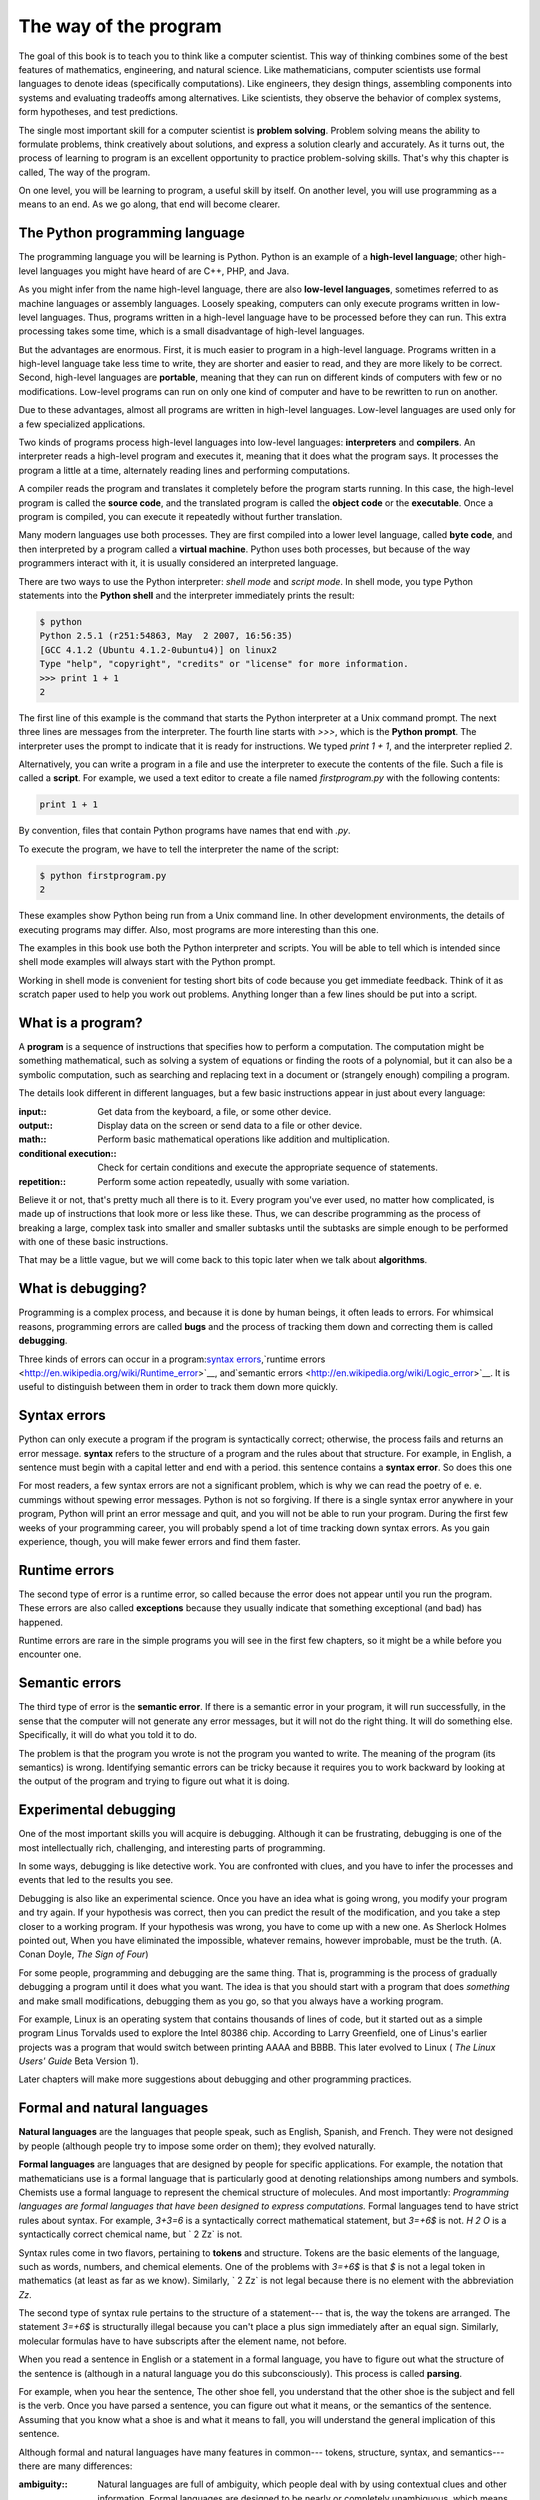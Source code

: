 


The way of the program
======================

The goal of this book is to teach you to think like a computer
scientist. This way of thinking combines some of the best features of
mathematics, engineering, and natural science. Like mathematicians,
computer scientists use formal languages to denote ideas (specifically
computations). Like engineers, they design things, assembling
components into systems and evaluating tradeoffs among alternatives.
Like scientists, they observe the behavior of complex systems, form
hypotheses, and test predictions.

The single most important skill for a computer scientist is **problem
solving**. Problem solving means the ability to formulate problems,
think creatively about solutions, and express a solution clearly and
accurately. As it turns out, the process of learning to program is an
excellent opportunity to practice problem-solving skills. That's why
this chapter is called, The way of the program.

On one level, you will be learning to program, a useful skill by
itself. On another level, you will use programming as a means to an
end. As we go along, that end will become clearer.


The Python programming language
-------------------------------

The programming language you will be learning is Python. Python is an
example of a **high-level language**; other high-level languages you
might have heard of are C++, PHP, and Java.

As you might infer from the name high-level language, there are also
**low-level languages**, sometimes referred to as machine languages or
assembly languages. Loosely speaking, computers can only execute
programs written in low-level languages. Thus, programs written in a
high-level language have to be processed before they can run. This
extra processing takes some time, which is a small disadvantage of
high-level languages.

But the advantages are enormous. First, it is much easier to program
in a high-level language. Programs written in a high-level language
take less time to write, they are shorter and easier to read, and they
are more likely to be correct. Second, high-level languages are
**portable**, meaning that they can run on different kinds of
computers with few or no modifications. Low-level programs can run on
only one kind of computer and have to be rewritten to run on another.

Due to these advantages, almost all programs are written in high-level
languages. Low-level languages are used only for a few specialized
applications.

Two kinds of programs process high-level languages into low-level
languages: **interpreters** and **compilers**. An interpreter reads a
high-level program and executes it, meaning that it does what the
program says. It processes the program a little at a time, alternately
reading lines and performing computations.



A compiler reads the program and translates it completely before the
program starts running. In this case, the high-level program is called
the **source code**, and the translated program is called the **object
code** or the **executable**. Once a program is compiled, you can
execute it repeatedly without further translation.



Many modern languages use both processes. They are first compiled into
a lower level language, called **byte code**, and then interpreted by
a program called a **virtual machine**. Python uses both processes,
but because of the way programmers interact with it, it is usually
considered an interpreted language.

There are two ways to use the Python interpreter: *shell mode* and
*script mode*. In shell mode, you type Python statements into the
**Python shell** and the interpreter immediately prints the result:

.. sourcecode:: python

    
    $ python
    Python 2.5.1 (r251:54863, May  2 2007, 16:56:35) 
    [GCC 4.1.2 (Ubuntu 4.1.2-0ubuntu4)] on linux2
    Type "help", "copyright", "credits" or "license" for more information.
    >>> print 1 + 1
    2


The first line of this example is the command that starts the Python
interpreter at a Unix command prompt. The next three lines are
messages from the interpreter. The fourth line starts with `>>>`,
which is the **Python prompt**. The interpreter uses the prompt to
indicate that it is ready for instructions. We typed `print 1 + 1`,
and the interpreter replied `2`.

Alternatively, you can write a program in a file and use the
interpreter to execute the contents of the file. Such a file is called
a **script**. For example, we used a text editor to create a file
named `firstprogram.py` with the following contents:

.. sourcecode:: python

    
    print 1 + 1


By convention, files that contain Python programs have names that end
with `.py`.

To execute the program, we have to tell the interpreter the name of
the script:

.. sourcecode:: python

    
    $ python firstprogram.py
    2


These examples show Python being run from a Unix command line. In
other development environments, the details of executing programs may
differ. Also, most programs are more interesting than this one.

The examples in this book use both the Python interpreter and scripts.
You will be able to tell which is intended since shell mode examples
will always start with the Python prompt.

Working in shell mode is convenient for testing short bits of code
because you get immediate feedback. Think of it as scratch paper used
to help you work out problems. Anything longer than a few lines should
be put into a script.


What is a program?
------------------

A **program** is a sequence of instructions that specifies how to
perform a computation. The computation might be something
mathematical, such as solving a system of equations or finding the
roots of a polynomial, but it can also be a symbolic computation, such
as searching and replacing text in a document or (strangely enough)
compiling a program.

The details look different in different languages, but a few basic
instructions appear in just about every language:

:input:: Get data from the keyboard, a file, or some other device.
:output:: Display data on the screen or send data to a file or other
  device.
:math:: Perform basic mathematical operations like addition and
  multiplication.
:conditional execution:: Check for certain conditions and execute the
  appropriate sequence of statements.
:repetition:: Perform some action repeatedly, usually with some
  variation.


Believe it or not, that's pretty much all there is to it. Every
program you've ever used, no matter how complicated, is made up of
instructions that look more or less like these. Thus, we can describe
programming as the process of breaking a large, complex task into
smaller and smaller subtasks until the subtasks are simple enough to
be performed with one of these basic instructions.

That may be a little vague, but we will come back to this topic later
when we talk about **algorithms**.


What is debugging?
------------------

Programming is a complex process, and because it is done by human
beings, it often leads to errors. For whimsical reasons, programming
errors are called **bugs** and the process of tracking them down and
correcting them is called **debugging**.

Three kinds of errors can occur in a program:`syntax errors
<http://en.wikipedia.org/wiki/Syntax_error>`__,`runtime errors
<http://en.wikipedia.org/wiki/Runtime_error>`__, and`semantic errors
<http://en.wikipedia.org/wiki/Logic_error>`__. It is useful to
distinguish between them in order to track them down more quickly.


Syntax errors
-------------

Python can only execute a program if the program is syntactically
correct; otherwise, the process fails and returns an error message.
**syntax** refers to the structure of a program and the rules about
that structure. For example, in English, a sentence must begin with a
capital letter and end with a period. this sentence contains a
**syntax error**. So does this one

For most readers, a few syntax errors are not a significant problem,
which is why we can read the poetry of e. e. cummings without spewing
error messages. Python is not so forgiving. If there is a single
syntax error anywhere in your program, Python will print an error
message and quit, and you will not be able to run your program. During
the first few weeks of your programming career, you will probably
spend a lot of time tracking down syntax errors. As you gain
experience, though, you will make fewer errors and find them faster.


Runtime errors
--------------

The second type of error is a runtime error, so called because the
error does not appear until you run the program. These errors are also
called **exceptions** because they usually indicate that something
exceptional (and bad) has happened.

Runtime errors are rare in the simple programs you will see in the
first few chapters, so it might be a while before you encounter one.


Semantic errors
---------------

The third type of error is the **semantic error**. If there is a
semantic error in your program, it will run successfully, in the sense
that the computer will not generate any error messages, but it will
not do the right thing. It will do something else. Specifically, it
will do what you told it to do.

The problem is that the program you wrote is not the program you
wanted to write. The meaning of the program (its semantics) is wrong.
Identifying semantic errors can be tricky because it requires you to
work backward by looking at the output of the program and trying to
figure out what it is doing.


Experimental debugging
----------------------

One of the most important skills you will acquire is debugging.
Although it can be frustrating, debugging is one of the most
intellectually rich, challenging, and interesting parts of
programming.

In some ways, debugging is like detective work. You are confronted
with clues, and you have to infer the processes and events that led to
the results you see.

Debugging is also like an experimental science. Once you have an idea
what is going wrong, you modify your program and try again. If your
hypothesis was correct, then you can predict the result of the
modification, and you take a step closer to a working program. If your
hypothesis was wrong, you have to come up with a new one. As Sherlock
Holmes pointed out, When you have eliminated the impossible, whatever
remains, however improbable, must be the truth. (A. Conan Doyle, *The
Sign of Four*)

For some people, programming and debugging are the same thing. That
is, programming is the process of gradually debugging a program until
it does what you want. The idea is that you should start with a
program that does *something* and make small modifications, debugging
them as you go, so that you always have a working program.

For example, Linux is an operating system that contains thousands of
lines of code, but it started out as a simple program Linus Torvalds
used to explore the Intel 80386 chip. According to Larry Greenfield,
one of Linus's earlier projects was a program that would switch
between printing AAAA and BBBB. This later evolved to Linux ( *The
Linux Users' Guide* Beta Version 1).

Later chapters will make more suggestions about debugging and other
programming practices.


Formal and natural languages
----------------------------

**Natural languages** are the languages that people speak, such as
English, Spanish, and French. They were not designed by people
(although people try to impose some order on them); they evolved
naturally.

**Formal languages** are languages that are designed by people for
specific applications. For example, the notation that mathematicians
use is a formal language that is particularly good at denoting
relationships among numbers and symbols. Chemists use a formal
language to represent the chemical structure of molecules. And most
importantly:
*Programming languages are formal languages that have been designed to
express computations.*
Formal languages tend to have strict rules about syntax. For example,
`3+3=6` is a syntactically correct mathematical statement, but `3=+6$`
is not. `H 2 O` is a syntactically correct chemical name, but ` 2 Zz`
is not.

Syntax rules come in two flavors, pertaining to **tokens** and
structure. Tokens are the basic elements of the language, such as
words, numbers, and chemical elements. One of the problems with
`3=+6$` is that `$` is not a legal token in mathematics (at least as
far as we know). Similarly, ` 2 Zz` is not legal because there is no
element with the abbreviation `Zz`.

The second type of syntax rule pertains to the structure of a
statement--- that is, the way the tokens are arranged. The statement
`3=+6$` is structurally illegal because you can't place a plus sign
immediately after an equal sign. Similarly, molecular formulas have to
have subscripts after the element name, not before.

When you read a sentence in English or a statement in a formal
language, you have to figure out what the structure of the sentence is
(although in a natural language you do this subconsciously). This
process is called **parsing**.

For example, when you hear the sentence, The other shoe fell, you
understand that the other shoe is the subject and fell is the verb.
Once you have parsed a sentence, you can figure out what it means, or
the semantics of the sentence. Assuming that you know what a shoe is
and what it means to fall, you will understand the general implication
of this sentence.

Although formal and natural languages have many features in common---
tokens, structure, syntax, and semantics---there are many differences:

:ambiguity:: Natural languages are full of ambiguity, which people
  deal with by using contextual clues and other information. Formal
  languages are designed to be nearly or completely unambiguous, which
  means that any statement has exactly one meaning, regardless of
  context.
:redundancy:: In order to make up for ambiguity and reduce
  misunderstandings, natural languages employ lots of redundancy. As a
  result, they are often verbose. Formal languages are less redundant
  and more concise.
:literalness:: Natural languages are full of idiom and metaphor. If
  someone says, The other shoe fell, there is probably no shoe and
  nothing falling. Formal languages mean exactly what they say.


People who grow up speaking a natural language---everyone---often have
a hard time adjusting to formal languages. In some ways, the
difference between formal and natural language is like the difference
between poetry and prose, but more so:

:Poetry:: Words are used for their sounds as well as for their
  meaning, and the whole poem together creates an effect or emotional
  response. Ambiguity is not only common but often deliberate.
:Prose:: The literal meaning of words is more important, and the
  structure contributes more meaning. Prose is more amenable to analysis
  than poetry but still often ambiguous.
:Programs:: The meaning of a computer program is unambiguous and
  literal, and can be understood entirely by analysis of the tokens and
  structure.


Here are some suggestions for reading programs (and other formal
languages). First, remember that formal languages are much more dense
than natural languages, so it takes longer to read them. Also, the
structure is very important, so it is usually not a good idea to read
from top to bottom, left to right. Instead, learn to parse the program
in your head, identifying the tokens and interpreting the structure.
Finally, the details matter. Little things like spelling errors and
bad punctuation, which you can get away with in natural languages, can
make a big difference in a formal language.


The first program
-----------------

Traditionally, the first program written in a new language is called
Hello, World! because all it does is display the words, Hello, World!
In Python, it looks like this:

.. sourcecode:: python

    
    print "Hello, World!"


This is an example of a **print statement**, which doesn't actually
print anything on paper. It displays a value on the screen. In this
case, the result is the words

.. sourcecode:: python

    
    Hello, World!


The quotation marks in the program mark the beginning and end of the
value; they don't appear in the result.

Some people judge the quality of a programming language by the
simplicity of the Hello, World! program. By this standard, Python does
about as well as possible.


Glossary
--------

:algorithm:: A general process for solving a category of problems.
:bug:: An error in a program.
:byte code:: An intermediate language between source code and object
  code. Many modern languages first compile source code into byte code
  and then interpret the byte code with a program called a *virtual
  machine*.
:compile:: To translate a program written in a high-level language
  into a low-level language all at once, in preparation for later
  execution.
:debugging:: The process of finding and removing any of the three
  kinds of programming errors.
:exception:: Another name for a runtime error.
:executable:: Another name for object code that is ready to be
  executed.
:formal language:: Any one of the languages that people have designed
  for specific purposes, such as representing mathematical ideas or
  computer programs; all programming languages are formal languages.
:high-level language:: A programming language like Python that is
  designed to be easy for humans to read and write.
:interpret:: To execute a program in a high-level language by
  translating it one line at a time.
:low-level language:: A programming language that is designed to be
  easy for a computer to execute; also called machine language or
  assembly language.
:natural language:: Any one of the languages that people speak that
  evolved naturally.
:object code:: The output of the compiler after it translates the
  program.
:parse:: To examine a program and analyze the syntactic structure.
:portability:: A property of a program that can run on more than one
  kind of computer.
:print statement:: An instruction that causes the Python interpreter
  to display a value on the screen.
:problem solving:: The process of formulating a problem, finding a
  solution, and expressing the solution.
:program:: a sequence of instructions that specifies to a computer
  actions and computations to be performed.
:Python shell:: An interactive user interface to the Python
  interpreter. The user of a Python shell types commands at the prompt
  (>>>), and presses the return key to send these commands immediately
  to the interpreter for processing.
:runtime error:: An error that does not occur until the program has
  started to execute but that prevents the program from continuing.
:script:: A program stored in a file (usually one that will be
  interpreted).
:semantic error:: An error in a program that makes it do something
  other than what the programmer intended.
:semantics:: The meaning of a program.
:source code:: A program in a high-level language before being
  compiled.
:syntax:: The structure of a program.
:syntax error:: An error in a program that makes it impossible to
  parse (and therefore impossible to interpret).
:token:: One of the basic elements of the syntactic structure of a
  program, analogous to a word in a natural language.



Exercises
---------


#. Write an English sentence with understandable semantics but
   incorrect syntax. Write another sentence which has correct syntax but
   has semantic errors.
#. Start a Python shell. Type `1 + 2` and then hit return. Python
   *evaluates* this *expression*, prints the result, and then prints
   another prompt. `*` is the *multiplication operator*, and `**` is the
   *exponentiation operator*. Experiment by entering different
   expressions and recording what is printed by the Python interpreter.
   What happens if you use the `/` operator? Are the results what you
   expect? Explain.
#. Type `1 2` and then hit return. Python tries to evaluate the
   expression, but it can't because the expression is not syntactically
   legal. Instead, it prints the error message:

.. sourcecode:: python

    
      File "", line 1
        1 2
          ^
    SyntaxError: invalid syntax

   In many cases, Python indicates where the syntax error occurred, but
   it is not always right, and it doesn't give you much information about
   what is wrong. So, for the most part, the burden is on you to learn
   the syntax rules. In this case, Python is complaining because there is
   no operator between the numbers. Write down three more examples of
   strings that will produce error messages when you enter them at the
   Python prompt. Explain why each example is not valid Python syntax.
#. Type `print 'hello'`. Python executes this statement, which has the
   effect of printing the letters h-e-l-l-o. Notice that the quotation
   marks that you used to enclose the string are not part of the output.
   Now type `print '"hello"'` and describe and explain your result.
#. Type `print cheese` without the quotation marks. The output will
   look something like this:

.. sourcecode:: python

    
    Traceback (most recent call last):
      File "", line 1, in ?
    NameError: name 'cheese' is not defined

   This is a run-time error; specifically, it is a NameError, and even
   more specifically, it is an error because the name `cheese` is not
   defined. If you don't know what that means yet, you will soon.
#. Type `'This is a test...'` at the Python prompt and hit enter.
   Record what happens. Now create a python script named `test1.py` with
   the following contents (be sure to save it before you try to run it):

.. sourcecode:: python

    
    'This is a test...'

   What happens when you run this script? Now change the contents to:

.. sourcecode:: python

    
    print 'This is a test...'

   and run it again. What happened this time? Whenever an *expression* is
   typed at the Python prompt, it is *evaluated* and the result is
   printed on the line below. `'This is a test...'` is an expression,
   which evaluates to `'This is a test...'` (just like the expression
   `42` evaluates to `42`). In a script, however, evaluations of
   expressions are not sent to the program output, so it is necessary to
   explicitly print it.



